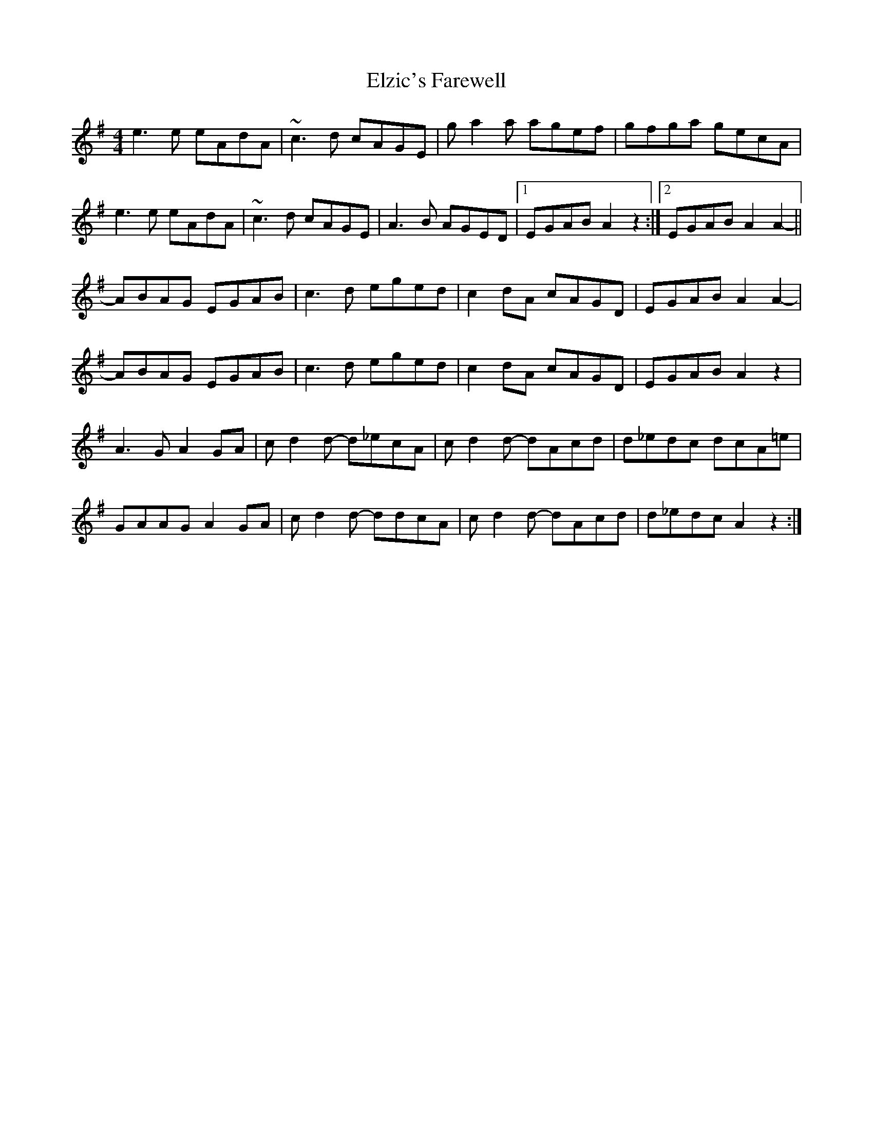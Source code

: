 X: 11852
T: Elzic's Farewell
R: reel
M: 4/4
K: Adorian
e3e eAdA|~c3d cAGE|ga2a agef|gfga gecA|
e3e eAdA|~c3d cAGE|A3B AGED|1 EGAB A2z2:|2 EGAB A2A2-||
ABAG EGAB|c3d eged|c2dA cAGD|EGAB A2A2-|
ABAG EGAB|c3d eged|c2dA cAGD|EGAB A2z2|
A3G A2GA|cd2d- d_ecA|cd2d- dAcd|d_edc dcA=e|
GAAG A2GA|cd2d- ddcA|cd2d- dAcd|d_edc A2z2:|

